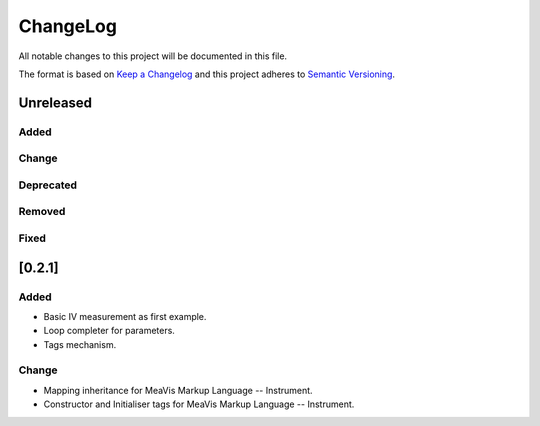 ChangeLog
=========

All notable changes to this project will be documented in this file.

The format is based on `Keep a Changelog`_ and this project adheres to
`Semantic Versioning`_.

.. _Keep a Changelog: https://keepachangelog.com/
.. _Semantic Versioning: https://semver.org/

Unreleased
----------

Added
^^^^^

Change
^^^^^^

Deprecated
^^^^^^^^^^

Removed
^^^^^^^

Fixed
^^^^^

[0.2.1]
-------

Added
^^^^^

* Basic IV measurement as first example.
* Loop completer for parameters.
* Tags mechanism.

Change
^^^^^^

* Mapping inheritance for MeaVis Markup Language -- Instrument.
* Constructor and Initialiser tags for MeaVis Markup Language -- Instrument.
